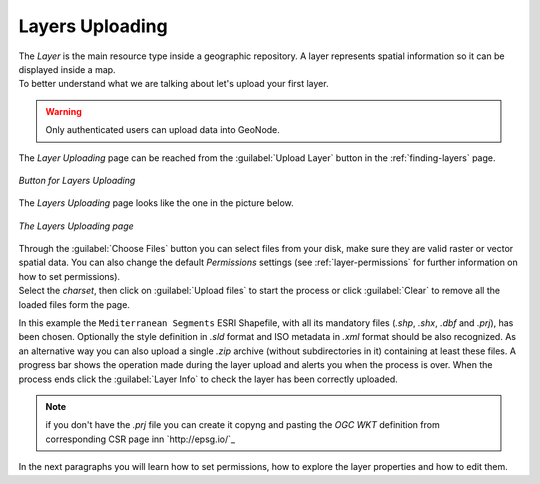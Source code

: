.. _uploading-layers:

Layers Uploading
================

| The *Layer* is the main resource type inside a geographic repository. A layer represents spatial information so it can be displayed inside a map.
| To better understand what we are talking about let's upload your first layer.

.. warning:: Only authenticated users can upload data into GeoNode.

The *Layer Uploading* page can be reached from the :guilabel:`Upload Layer` button in the :ref:`finding-layers` page.

.. figure:: img/layer_upload_layer.png
     :align: center

     *Button for Layers Uploading*

The *Layers Uploading* page looks like the one in the picture below.

.. figure:: img/layers_uploading_page.png
     :align: center

     *The Layers Uploading page*

| Through the :guilabel:`Choose Files` button you can select files from your disk, make sure they are valid raster or vector spatial data. You can also change the default *Permissions* settings (see :ref:`layer-permissions` for further information on how to set permissions).
| Select the *charset*, then click on :guilabel:`Upload files` to start the process or click :guilabel:`Clear` to remove all the loaded files form the page.

.. figure:: img/upload_shapefile.gif
     :align: center
     :width: 600 px
     *Shapefile Uploading*

In this example the ``Mediterranean Segments`` ESRI Shapefile, with all its mandatory files (`.shp`, `.shx`, `.dbf` and `.prj`), has been chosen.
Optionally the style definition in `.sld` format and ISO metadata in `.xml` format should be also recognized.
As an alternative way you can also upload a single `.zip` archive (without  subdirectories in it) containing at least these files.
A progress bar shows the operation made during the layer upload and alerts you when the process is over.
When the process ends click the :guilabel:`Layer Info` to check the layer has been correctly uploaded.

..  note:: if you don't have the `.prj` file you can create it copyng and pasting the `OGC WKT` definition from corresponding CSR page inn `http://epsg.io/`_

In the next paragraphs you will learn how to set permissions, how to explore the layer properties and how to edit them.
